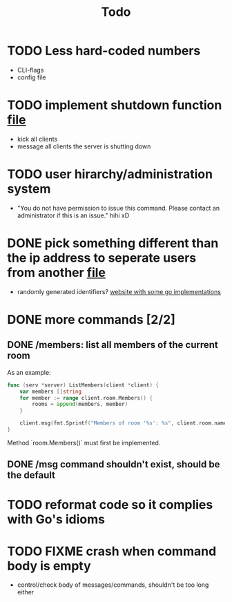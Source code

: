 #+TITLE: Todo

* TODO Less hard-coded numbers
- CLI-flags
- config file
* TODO implement shutdown function [[file:/home/max/devel/go/tcp-chat/chat/server.go::41][file]]
- kick all clients
- message all clients the server is shutting down
* TODO user hirarchy/administration system
- "You do not have permission to issue this command. Please contact an administrator if this is an issue." hihi xD
* DONE pick something different than the ip address to seperate users from another [[file:/home/max/devel/go/tcp-chat/chat/room.go::9][file]]
- randomly generated identifiers? [[https://blog.kowalczyk.info/article/JyRZ/generating-good-unique-ids-in-go.html][website with some go implementations]]
* DONE more commands [2/2]
** DONE /members: list all members of the current room
As an example:
#+begin_src go
func (serv *server) ListMembers(client *client) {
	var members []string
	for member := range client.room.Members() {
		rooms = append(members, member)
	}

	client.msg(fmt.Sprintf("Members of room '%s': %s", client.room.name, strings.Join(rooms, ", ")))
}
#+end_src
Method `room.Members()` must first be implemented.
** DONE /msg command shouldn't exist, should be the default
* TODO reformat code so it complies with Go's idioms
* TODO FIXME crash when command body is empty
- control/check body of messages/commands, shouldn't be too long either
